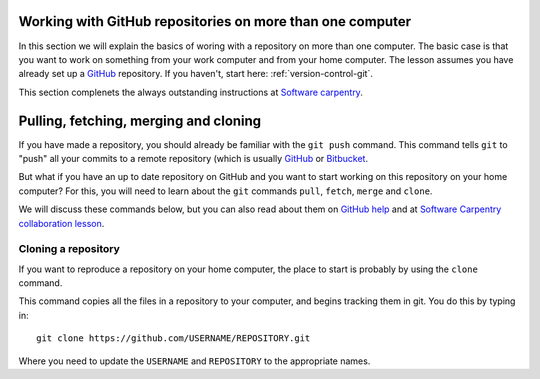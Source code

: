 .. _more_advanced_github:

Working with GitHub repositories on more than one computer
============================================================

In this section we will explain the basics of woring with a repository on more than one computer. 
The basic case is that you want to work on something from your work computer and from your home computer. 
The lesson assumes you have already set up a `GitHub <https://github.com/>`_ repository. 
If you haven't, start here: :ref:`version-control-git`.

This section complenets the always outstanding instructions at `Software carpentry <http://www.software-carpentry.org/v5/novice/git/>`_.

Pulling, fetching, merging and cloning
========================================

If you have made a repository, you should already be familiar with the ``git push`` command. 
This command tells ``git`` to "push" all your commits to a remote repository
(which is usually `GitHub <https://github.com/>`_ or `Bitbucket <https://bitbucket.org/>`_.

But what if you have an up to date repository on GitHub and you want to start working on this repository on your home computer?
For this, you will need to learn about the ``git`` commands ``pull``, ``fetch``, ``merge`` and ``clone``.

We will discuss these commands below, but you can also read about them on
`GitHub help <https://help.github.com/articles/fetching-a-remote/>`_ and at
`Software Carpentry collaboration lesson <http://www.software-carpentry.org/v5/novice/git/02-collab.html>`_.

Cloning a repository
-----------------------------

If you want to reproduce a repository on your home computer, the place to start is probably by using the ``clone`` command. 

This command copies all the files in a repository to your computer, and begins tracking them in git. 
You do this by typing in::

  git clone https://github.com/USERNAME/REPOSITORY.git
  
Where you need to update the ``USERNAME`` and ``REPOSITORY`` to the appropriate names. 


